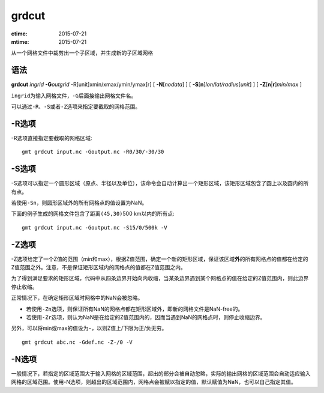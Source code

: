 .. index:: ! grdcut

grdcut
======

:ctime: 2015-07-21
:mtime: 2015-07-21

从一个网格文件中裁剪出一个子区域，并生成新的子区域网格

语法
----

**grdcut** *ingrid* **-G**\ *outgrid* -R[unit]xmin/xmax/ymin/ymax[r]
[ **-N**\ [*nodata*] ]
[ **-S**\ [**n**]\ *lon/lat/radius*\ [*unit*] ]
[ **-Z**\ [\ **n**\ \|\ **r**]\ *min/max* ]

``ingrid``\ 为输入网格文件，\ ``-G``\ 后面接输出网格文件名。

可以通过\ ``-R``\ 、\ ``-S``\ 或者\ ``-Z``\ 选项来指定要截取的网格范围。

-R选项
------

-R选项直接指定要截取的网格区域::

    gmt grdcut input.nc -Goutput.nc -R0/30/-30/30

-S选项
------

-S选项可以指定一个圆形区域（原点、半径以及单位），该命令会自动计算出一个矩形区域，该矩形区域包含了圆上以及圆内的所有点。

若使用\ ``-Sn``\ ，则圆形区域外的所有网格点的值设置为NaN。

下面的例子生成的网格文件包含了距离\ ``(45,30)``\ 500 km以内的所有点::

    gmt grdcut input.nc -Goutput.nc -S15/0/500k -V

-Z选项
------

-Z选项给定了一个Z值的范围（min和max），根据Z值范围，确定一个新的矩形区域，保证该区域\ **外**\ 的所有网格点的值都在给定的Z值范围之外。注意，不是保证矩形区域内的网格点的值都在Z值范围之内。

为了得到满足要求的矩形区域，代码中从四条边界开始向内收缩，当某条边界遇到某个网格点的值在给定的Z值范围内，则此边界停止收缩。

正常情况下，在确定矩形区域时网格中的NaN会被忽略。

- 若使用\ ``-Zn``\ 选项，则保证所有NaN的网格点都在矩形区域外，即新的网格文件是NaN-free的。
- 若使用\ ``-Zr``\ 选项，则认为NaN是在给定的Z值范围内的，因而当遇到NaN的网格点时，则停止收缩边界。

另外，可以将min或max的值设为\ ``-``\ ，以则Z值上/下限为正/负无穷。

::

    gmt grdcut abc.nc -Gdef.nc -Z-/0 -V

-N选项
------

一般情况下，若指定的区域范围大于输入网格的区域范围，超出的部分会被自动忽略，实际的输出网格的区域范围会自动适应输入网格的区域范围。使用-N选项，则超出的区域范围内，网格点会被赋以指定的值，默认赋值为NaN，也可以自己指定其值。
